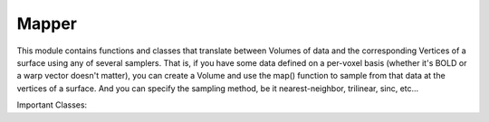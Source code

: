 Mapper
======
This module contains functions and classes that translate between Volumes of data and the corresponding Vertices of a surface using any of several samplers. That is, if you have some data defined on a per-voxel basis (whether it's BOLD or a warp vector doesn't matter), you can create a Volume and use the map() function to sample from that data at the vertices of a surface. And you can specify the sampling method, be it nearest-neighbor, trilinear, sinc, etc...

Important Classes: